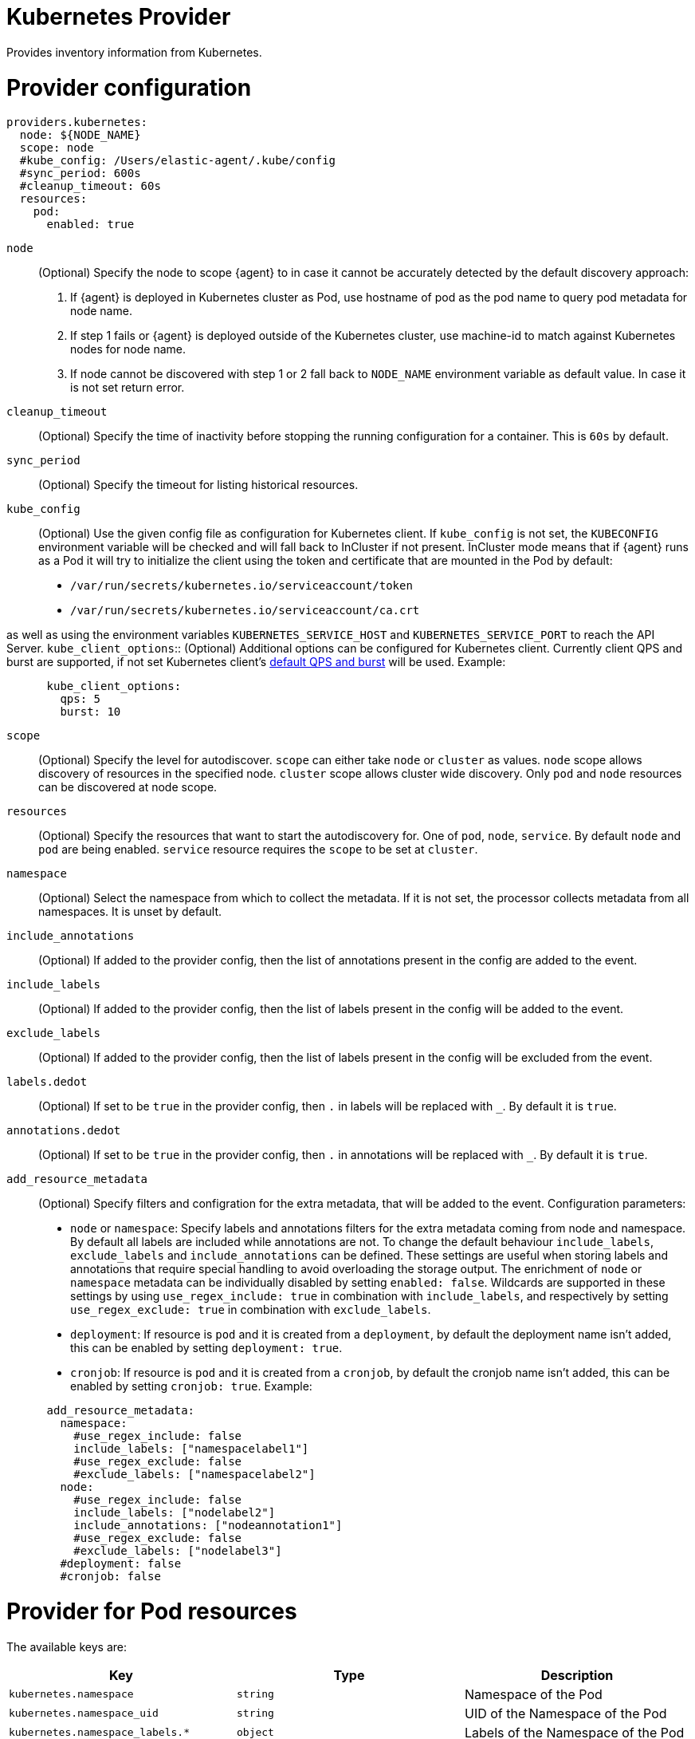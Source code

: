 [[kubernetes-provider]]
= Kubernetes Provider

Provides inventory information from Kubernetes.


[discrete]
= Provider configuration

[source,yaml]
----
providers.kubernetes:
  node: ${NODE_NAME}
  scope: node
  #kube_config: /Users/elastic-agent/.kube/config
  #sync_period: 600s
  #cleanup_timeout: 60s
  resources:
    pod:
      enabled: true
----

`node`:: (Optional) Specify the node to scope {agent} to in case it
cannot be accurately detected by the default discovery approach:
1. If {agent} is deployed in Kubernetes cluster as Pod, use hostname of pod as the pod name to query pod metadata for node name.
2. If step 1 fails or {agent} is deployed outside of the Kubernetes cluster, use machine-id to match against Kubernetes nodes for node name.
3. If node cannot be discovered with step 1 or 2 fall back to `NODE_NAME` environment variable as default value. In case it is not set return error.
`cleanup_timeout`:: (Optional) Specify the time of inactivity before stopping the
running configuration for a container. This is `60s` by default.
`sync_period`:: (Optional) Specify the timeout for listing historical resources.
`kube_config`:: (Optional) Use the given config file as configuration for Kubernetes
client. If `kube_config` is not set, the `KUBECONFIG` environment variable will be
checked and will fall back to InCluster if not present. InCluster mode means that if
{agent} runs as a Pod it will try to initialize the client using the token and certificate
that are mounted in the Pod by default:
 * `/var/run/secrets/kubernetes.io/serviceaccount/token`
 * `/var/run/secrets/kubernetes.io/serviceaccount/ca.crt`

as well as using the environment variables `KUBERNETES_SERVICE_HOST` and `KUBERNETES_SERVICE_PORT`
to reach the API Server.
`kube_client_options`:: (Optional) Additional options can be configured for Kubernetes
client. Currently client QPS and burst are supported, if not set Kubernetes client's
  https://pkg.go.dev/k8s.io/client-go/rest#pkg-constants[default QPS and burst] will be used.
Example:
["source","yaml",subs="attributes"]
-------------------------------------------------------------------------------------
      kube_client_options:
        qps: 5
        burst: 10
-------------------------------------------------------------------------------------
`scope`:: (Optional) Specify the level for autodiscover. `scope` can
either take `node` or `cluster` as values. `node` scope allows discovery of resources in
the specified node. `cluster` scope allows cluster wide discovery. Only `pod` and `node` resources
can be discovered at node scope.
`resources`:: (Optional) Specify the resources that want to start the autodiscovery for. One
of `pod`, `node`, `service`. By default `node` and `pod` are being enabled. `service` resource
requires the `scope` to be set at `cluster`.
`namespace`:: (Optional) Select the namespace from which to collect the
metadata. If it is not set, the processor collects metadata from all namespaces.
It is unset by default.
`include_annotations`:: (Optional) If added to the provider config, then the list of annotations present in the config
are added to the event.
`include_labels`:: (Optional) If added to the provider config, then the list of labels present in the config
will be added to the event.
`exclude_labels`:: (Optional) If added to the provider config, then the list of labels present in the config
will be excluded from the event.
`labels.dedot`:: (Optional) If set to be `true` in the provider config, then `.` in labels will be replaced with `_`.
By default it is `true`.
`annotations.dedot`:: (Optional) If set to be `true` in the provider config, then `.` in annotations will be replaced
with `_`. By default it is `true`.

`add_resource_metadata`:: (Optional) Specify filters and configration for the extra metadata, that will be added to the event.
Configuration parameters:
 * `node` or `namespace`: Specify labels and annotations filters for the extra metadata coming from node and namespace. By default
 all labels are included while annotations are not. To change the default behaviour `include_labels`, `exclude_labels` and `include_annotations`
 can be defined. These settings are useful when storing labels and annotations that require special handling to avoid overloading the storage output.
 The enrichment of `node` or `namespace` metadata can be individually disabled by setting `enabled: false`.
 Wildcards are supported in these settings by using `use_regex_include: true` in combination with `include_labels`, and respectively by setting `use_regex_exclude: true` in combination with `exclude_labels`.
 * `deployment`: If resource is `pod` and it is created from a `deployment`, by default the deployment name isn't added, this can be enabled by setting `deployment: true`.
 * `cronjob`: If resource is `pod` and it is created from a `cronjob`, by default the cronjob name isn't added, this can be enabled by setting `cronjob: true`.
 Example:

["source","yaml",subs="attributes"]
-------------------------------------------------------------------------------------
      add_resource_metadata:
        namespace:
          #use_regex_include: false
          include_labels: ["namespacelabel1"]
          #use_regex_exclude: false
          #exclude_labels: ["namespacelabel2"]
        node:
          #use_regex_include: false
          include_labels: ["nodelabel2"]
          include_annotations: ["nodeannotation1"]
          #use_regex_exclude: false
          #exclude_labels: ["nodelabel3"]
        #deployment: false
        #cronjob: false
-------------------------------------------------------------------------------------


[discrete]
= Provider for Pod resources

The available keys are:

|===
|Key |Type |Description

|`kubernetes.namespace`
|`string`
|Namespace of the Pod

|`kubernetes.namespace_uid`
|`string`
|UID of the Namespace of the Pod

|`kubernetes.namespace_labels.*`
|`object`
|Labels of the Namespace of the Pod

|`kubernetes.namespace_annotations.*`
|`object`
|Annotations of the Namespace of the Pod

|`kubernetes.pod.name`
|`string`
|Name of the Pod

|`kubernetes.pod.uid`
|`string`
|UID of the Pod

|`kubernetes.pod.ip`
|`string`
|IP of the Pod

|`kubernetes.labels.*`
|`object`
|Object of labels of the Pod

|`kubernetes.annotations.*`
|`object`
|Object of annotations of the Pod

|`kubernetes.container.name`
|`string`
|Name of the container

|`kubernetes.container.runtime`
|`string`
|Runtime of the container

|`kubernetes.container.id`
|`string`
|ID of the container

|`kubernetes.container.image`
|`string`
|Image of the container

|`kubernetes.container.port`
|`string`
|Port of the container (if defined)

|`kubernetes.container.port_name`
|`string`
|Port's name for the container (if defined)

|`kubernetes.node.name`
|`string`
|Name of the Node

|`kubernetes.node.uid`
|`string`
|UID of the Node

|`kubernetes.node.hostname`
|`string`
|Hostname of the Node

|`kubernetes.node.labels.*`
|`string`
|Labels of the Node

|`kubernetes.node.annotations.*`
|`string`
|Annotations of the Node

|`kubernetes.deployment.name.*`
|`string`
|Deployment name of the Pod (if exists)

|`kubernetes.statefulset.name.*`
|`string`
|StatefulSet name of the Pod (if exists)

|`kubernetes.replicaset.name.*`
|`string`
|ReplicaSet name of the Pod (if exists)
|===


These are the fields available within config templating. The `kubernetes.*` fields will be available on each emitted event.

NOTE: `kubernetes.labels.*` and `kubernetes.annotations.*` used in config templating are not dedoted and should not be confused with
labels and annotations added in the final Elasticsearch document and which are dedoted by default. For examples refer to <<conditions-based-autodiscover>>.

Note that not all of these fields are available by default and special configuration options
are needed in order to include them.

For example, if the Kubernetes provider provides the following inventory:

[source,json]
----
[
    {
       "id": "1",
       "mapping:": {"namespace": "kube-system", "pod": {"name": "kube-controllermanger"}},
       "processors": {"add_fields": {"kuberentes.namespace": "kube-system", "kubernetes.pod": {"name": "kube-controllermanger"}}
    {
        "id": "2",
        "mapping:": {"namespace": "kube-system", "pod": {"name": "kube-scheduler"}},
        "processors": {"add_fields": {"kubernetes.namespace": "kube-system", "kubernetes.pod": {"name": "kube-scheduler"}}
    }
]
----

{agent} automatically prefixes the result with `kubernetes`:


[source,json]
----
[
    {"kubernetes": {"id": "1", "namespace": {"name": "kube-system"}, "pod": {"name": "kube-controllermanger"}},
    {"kubernetes": {"id": "2", "namespace": {"name": "kube-system"}, "pod": {"name": "kube-scheduler"}},
]
----

In addition, the Kubernetes metadata are being added to each event by default.

[discrete]
= Provider for Node resources

[source,yaml]
----
providers.kubernetes:
  node: ${NODE_NAME}
  scope: node
  #kube_config: /Users/elastic-agent/.kube/config
  #sync_period: 600s
  #cleanup_timeout: 60s
  resources:
    node:
      enabled: true
----

This resource is enabled by default but in this example we define it explicitly
for clarity.

The available keys are:

|===
|Key |Type |Description

|`kubernetes.labels.*`
|`object`
|Object of labels of the Node

|`kubernetes.annotations.*`
|`object`
|Object of labels of the Node

|`kubernetes.node.name`
|`string`
|Name of the Node

|`kubernetes.node.uid`
|`string`
|UID of the Node

|`kubernetes.node.hostname`
|`string`
|Hostname of the Node
|===

[discrete]
= Provider for Service resources

[source,yaml]
----
providers.kubernetes:
  node: ${NODE_NAME}
  scope: cluster
  #kube_config: /Users/elastic-agent/.kube/config
  #sync_period: 600s
  #cleanup_timeout: 60s
  resources:
    service:
      enabled: true
----

Note that this resource is only available with `scope: cluster` setting and `node`
cannot be used as scope.

The available keys are:

|===
|Key |Type |Description

|`kubernetes.namespace`
|`string`
|Namespace of the Service

|`kubernetes.namespace_uid`
|`string`
|UID of the Namespace of the Service

|`kubernetes.namespace_labels.*`
|`object`
|Labels of the Namespace of the Service

|`kubernetes.namespace_annotations.*`
|`object`
|Annotations of the Namespace of the Service

|`kubernetes.labels.*`
|`object`
|Object of labels of the Service

|`kubernetes.annotations.*`
|`object`
|Object of labels of the Service

|`kubernetes.service.name`
|`string`
|Name of the Service

|`kubernetes.service.uid`
|`string`
|UID of the Service

|`kubernetes.selectors.*`
|`string`
|Kubernetes selectors
|===

Refer to <<elastic-agent-kubernetes-autodiscovery,kubernetes autodiscovery with Elastic Agent>>
for more information about shaping dynamic inputs for autodiscovery.
